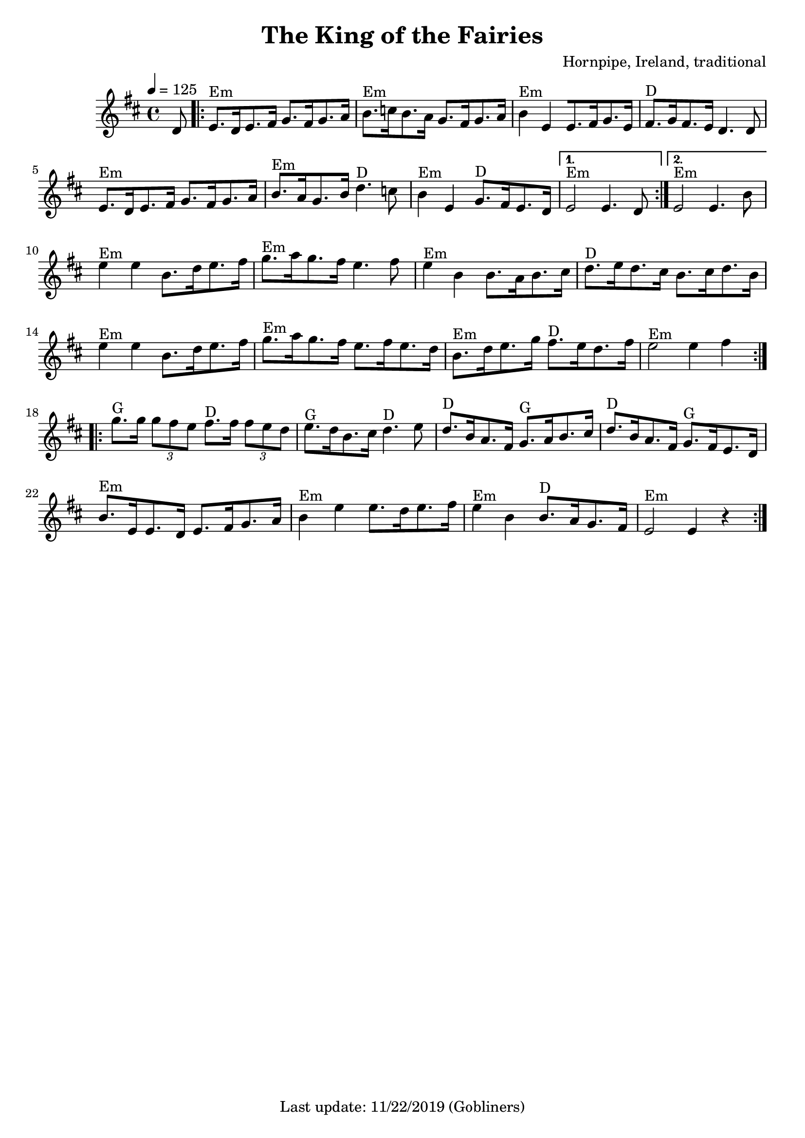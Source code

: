 #(set-default-paper-size "a4" 'portrait)
%#(set-global-staff-size 24)

\version "2.18"
\header {
  title = "The King of the Fairies"
  arranger = "Hornpipe, Ireland, traditional"
  enteredby = "grerika @ github"
  tagline = "Last update: 11/22/2019 (Gobliners)"
}

global = {
  \key d \major
  \time 4/4
    \tempo 4 = 125
}

voice = \relative c'{
  \global
  \dynamicUp
  \partial  8 
  d8
   \repeat volta 2 {
    \bar ".|:"  
        e8.^Em [d16 e8. fis16] g8. [fis16 g8. a16 ] |
        b8.^Em [c16 b8. a16] g8. [fis16 g8. a16] | 
        b4^Em e, [e8. fis16 g8. e16] |
        fis8.^D [g16 fis8. e16 ]  d4. d8 | 
        e8.^Em [d16 e8. fis16] g8. [fis16 g8. a16 ]| 
        b8.^Em [a16 g8. b16 ]d4.^D c8 | 
        b4^Em e, g8.^D [fis16 e8. d16 ]
    }
    \alternative {
        { e2^Em e4. d8  |}
        { e2^Em e4. b'8 |}
    }	 
    \break
        e4^Em e b8.[ d16 e8. fis16 ] | 
        g8.^Em [a16 g8. fis16 ]e4. fis8 | 
        e4^Em b b8. [a16 b8. cis16] | 
        d8.^D [e16 d8. cis16] b8. [cis16 d8. b16] |
        e4^Em e b8.[ d16 e8. fis16 ] | 
        g8.^Em [a16 g8. fis16 ] e8. [fis16 e8. d16] | 
        b8.^Em [d16 e8. g16] fis8.^D [e16 d8. fis16 ] | 
        e2^Em e4 fis 
    \bar ":|.|:" 
    \break
        g8.^G g16 \tuplet 3/2 {g8 fis e} fis8.^D fis16 \tuplet 3/2 {fis8 e d} | 
        e8.^G [d16 b8. cis16] d4.^D e8 | 
        d8.^D [b16 a8. fis16] g8.^G [a16 b8. cis16] | 
        d8.^D [b16 a8. fis16] g8.^G [fis16 e8. d16] |
        b'8.^Em [e,16 e8. d16] e8. [fis16 g8. a16] | 
        b4^Em e e8. [ d16 e8. fis16] | 
        e4^Em b b8.^D [a16 g8. fis16] | 
    e2^Em e4 r
    \bar ":|."
}





\score {
  \new Staff { \voice }
  \layout { }
  \midi {
    \context {
      \voice
    }
    \tempo 2 = 90
  }
}
